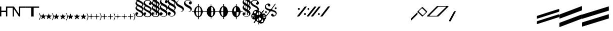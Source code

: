 SplineFontDB: 3.0
FontName: N-Other
FullName: 
FamilyName: N
Weight: 
Copyright: 
UComments: "2011-5-24: Created." 
Version: 
ItalicAngle: 0
UnderlinePosition: -100
UnderlineWidth: 50
Ascent: 800
Descent: 200
LayerCount: 2
Layer: 0 0 "Back"  1
Layer: 1 0 "Zeichenebene"  0
XUID: [1021 201 23757 16427]
FSType: 0
OS2Version: 0
OS2_WeightWidthSlopeOnly: 0
OS2_UseTypoMetrics: 1
CreationTime: 1306259327
ModificationTime: 1409118309
OS2TypoAscent: 0
OS2TypoAOffset: 1
OS2TypoDescent: 0
OS2TypoDOffset: 1
OS2TypoLinegap: 90
OS2WinAscent: 0
OS2WinAOffset: 1
OS2WinDescent: 0
OS2WinDOffset: 1
HheadAscent: 0
HheadAOffset: 1
HheadDescent: 0
HheadDOffset: 1
OS2Vendor: 'PfEd'
MarkAttachClasses: 1
DEI: 91125
Encoding: UnicodeBmp
UnicodeInterp: none
NameList: Adobe Glyph List
DisplaySize: -72
AntiAlias: 1
FitToEm: 1
WinInfo: 80 8 7
BeginPrivate: 0
EndPrivate
BeginChars: 65536 84

StartChar: zero
Encoding: 48 48 0
Width: 633
VWidth: 0
Flags: HW
HStem: 218 64<65.0051 286.856> 435 65<352.004 623>
VStem: 0 65<0 218 282 500> 287 65<0 218 282 435>
LayerCount: 2
Fore
SplineSet
0 500 m 1
 65 500 l 1
 65 300 l 2
 65 294 70 282 82 282 c 2
 276 282 l 6
 286 282 297 294 297 306 c 6
 297 500 l 5
 633 500 l 5
 633 435 l 5
 378 435 l 6
 368 435 362 428 362 421 c 6
 362 0 l 5
 297 0 l 5
 297 202 l 6
 297 212 289 218 278 218 c 6
 82 218 l 2
 72 218 65 208 65 202 c 2
 65 0 l 1
 0 0 l 1
 0 500 l 1
EndSplineSet
EndChar

StartChar: one
Encoding: 49 49 1
Width: 648
VWidth: 0
Flags: HMW
LayerCount: 2
Fore
SplineSet
312 500 m 1
 648 500 l 1
 648 435 l 1
 393 435 l 2
 383 435 377 428 377 421 c 2
 377 0 l 1
 312 0 l 1
 85 350 l 2
 79 359 65 352 65 342 c 2
 65 0 l 1
 0 0 l 1
 0 500 l 1
 65 500 l 1
 288 157 l 2
 296 144 312 151 312 164 c 2
 312 500 l 1
EndSplineSet
EndChar

StartChar: two
Encoding: 50 50 2
Width: 336
VWidth: 0
Flags: HW
LayerCount: 2
Fore
SplineSet
336 500 m 1
 336 0 l 1
 271 0 l 1
 271 421 l 2
 271 428 265 435 255 435 c 2
 0 435 l 1
 0 500 l 1
 336 500 l 1
EndSplineSet
EndChar

StartChar: three
Encoding: 51 51 3
Width: 331
VWidth: 0
Flags: HW
LayerCount: 2
Fore
SplineSet
0 500 m 1
 336 500 l 1
 336 435 l 1
 81 435 l 2
 71 435 65 428 65 421 c 2
 65 0 l 1
 0 0 l 1
 0 500 l 1
EndSplineSet
EndChar

StartChar: six
Encoding: 54 54 4
Width: 82
Flags: W
VStem: 52 30<-86.3272 86.748>
LayerCount: 2
Fore
SplineSet
82 0 m 0
 82 -80 44.0469 -145.415 24 -169 c 0
 18.0293 -176.024 12 -179 8 -179 c 0
 2 -179 0 -176 0 -169 c 0
 0 -165 2.45898 -159.282 6 -153 c 0
 21.5 -125.5 52 -75.5 52 0 c 0
 52 76.5 21.5 125.5 6 153 c 0
 2.45898 159.282 0 165 0 169 c 0
 0 176 2 179 8 179 c 0
 12 179 18.0293 176.024 24 169 c 0
 44.0469 145.415 82 81 82 0 c 0
EndSplineSet
EndChar

StartChar: eight
Encoding: 56 56 5
Width: 280
VWidth: 0
Flags: HW
HStem: -126 22G<51.5 55 223 226.5>
VStem: 73 130<-71.7344 -7.125>
LayerCount: 2
Fore
SplineSet
150 129 m 2
 168 76 l 2
 176 50 178 48 205 48 c 2
 262 48 l 2
 275 48 280 45 280 41 c 0
 280 38 276 33 268 27 c 2
 226 -6 l 2
 209 -18 203 -23 203 -31 c 0
 203 -35 205 -40 208 -48 c 2
 224 -97 l 2
 228 -106 229 -114 229 -118 c 0
 229 -123 228 -125 225 -125 c 0
 221 -125 214 -121 204 -114 c 2
 162 -81 l 2
 154 -75 148 -72 141 -72 c 0
 134 -72 128 -75 119 -81 c 2
 70 -118 l 2
 62 -123 57 -126 53 -126 c 0
 50 -126 48 -124 48 -119 c 0
 48 -116 49 -111 51 -105 c 2
 70 -46 l 2
 72 -40 73 -36 73 -32 c 0
 73 -24 70 -19 60 -12 c 2
 10 27 l 2
 4 32 0 37 0 41 c 0
 0 45 5 48 18 48 c 2
 72 48 l 2
 97 48 101 51 108 70 c 2
 128 127 l 2
 132 139 135 145 139 145 c 0
 143 145 146 140 150 129 c 2
EndSplineSet
EndChar

StartChar: nine
Encoding: 57 57 6
Width: 380
VWidth: 0
Flags: HW
HStem: -116 164<48 93.1562 170.286 213>
VStem: 64 133<-72.5 -4.512> 319 31<-92.2894 76.7331>
LayerCount: 2
Fore
Refer: 4 54 N 1 0 0 1 298 -5 2
Refer: 5 56 N 1 0 0 1 0 0 2
EndChar

StartChar: colon
Encoding: 58 58 7
Width: 700
VWidth: 0
Flags: HMW
HStem: -116 164<48 93.1562 170.286 213>
VStem: 64 133<-72.5 -4.512> 319 31<-92.2894 76.7331>
LayerCount: 2
Fore
Refer: 5 56 S 1 0 0 1 320 0 2
Refer: 4 54 S 1 0 0 1 618 -5 2
Refer: 5 56 S 1 0 0 1 0 0 2
EndChar

StartChar: semicolon
Encoding: 59 59 8
Width: 1020
VWidth: 0
Flags: HMW
HStem: -116 164<48 93.1562 170.286 213>
VStem: 64 133<-72.5 -4.512> 319 31<-92.2894 76.7331>
LayerCount: 2
Fore
Refer: 5 56 N 1 0 0 1 640 0 2
Refer: 5 56 N 1 0 0 1 320 0 2
Refer: 4 54 N 1 0 0 1 938 -5 2
Refer: 5 56 N 1 0 0 1 0 0 2
EndChar

StartChar: H
Encoding: 72 72 9
Width: 628
VWidth: 0
Flags: MW
HStem: 232 32<0.00151443 101.86 197.947 294.941 333.059 430.053 526.14 627.998> 602 20G<306.5 320.5>
VStem: 298 33<-125.999 -24.9287 22.0944 229.304 266.991 474.797 520.253 621.999>
LayerCount: 2
Fore
SplineSet
0 248 m 0
 0 262 1 264 17 264 c 2
 70 264 l 2
 92 264 103 269 106 294 c 0
 119 392 172 483 257 511 c 0
 288 521 297 524 297 555 c 2
 297 603 l 2
 297 621 299 622 314 622 c 0
 327 622 330 621 330 605 c 2
 330 552 l 2
 330 525 334 521 363 513 c 0
 451 488 506 399 521 301 c 0
 526 270 531 264 560 264 c 2
 609 264 l 2
 626 264 628 264 628 248 c 0
 628 235 627 232 611 232 c 2
 558 232 l 2
 536 232 525 227 522 202 c 0
 509 104 456 13 371 -15 c 0
 340 -25 331 -33 331 -59 c 2
 331 -107 l 2
 331 -125 329 -126 314 -126 c 0
 301 -126 298 -125 298 -109 c 2
 298 -56 l 2
 298 -29 293 -25 264 -17 c 0
 176 8 122 97 107 195 c 0
 102 226 97 232 68 232 c 2
 19 232 l 2
 2 232 0 233 0 248 c 0
372 32 m 0
 410 60 427 120 432 198 c 0
 432 200 432 202 432 204 c 0
 432 230 418 232 396 232 c 2
 370 232 l 2
 336 232 331 222 331 200 c 2
 331 50 l 2
 331 32 337 22 348 22 c 0
 354 22 362 25 372 32 c 0
298 52 m 2
 298 198 l 2
 298 223 293 232 265 232 c 2
 226 232 l 2
 209 232 196 228 196 202 c 0
 196 200 196 198 196 196 c 0
 201 114 219 51 263 26 c 0
 271 21 277 19 282 19 c 0
 294 19 298 31 298 52 c 2
256 464 m 0
 218 436 201 377 196 299 c 0
 196 297 196 295 196 293 c 0
 196 267 210 264 232 264 c 2
 258 264 l 2
 292 264 297 274 297 296 c 2
 297 446 l 2
 297 464 292 475 281 475 c 0
 275 475 266 471 256 464 c 0
330 444 m 2
 330 298 l 2
 330 273 335 264 363 264 c 2
 402 264 l 2
 419 264 432 268 432 294 c 0
 432 296 432 298 432 300 c 0
 427 382 409 445 365 470 c 0
 357 475 351 477 346 477 c 0
 334 477 330 465 330 444 c 2
EndSplineSet
EndChar

StartChar: J
Encoding: 74 74 10
Width: 628
VWidth: 0
Flags: HW
HStem: 232 32<0.00151443 101.86 197.947 294.941 333.059 430.053 526.14 627.998> 602 20G<306.5 320.5>
VStem: 298 33<-125.999 -24.9287 22.0944 229.304 266.991 474.797 520.253 621.999>
CounterMasks: 1 1c
LayerCount: 2
Fore
SplineSet
0 248 m 0
 0 262 1 264 17 264 c 2
 70 264 l 2
 92 264 103 269 106 294 c 0
 119 392 172 483 257 511 c 0
 288 521 297 524 297 555 c 2
 297 603 l 2
 297 621 299 622 314 622 c 0
 327 622 330 621 330 605 c 2
 330 552 l 2
 330 525 334 521 363 513 c 0
 451 488 506 399 521 301 c 0
 526 270 531 264 560 264 c 2
 609 264 l 2
 626 264 628 264 628 248 c 0
 628 235 627 232 611 232 c 2
 558 232 l 2
 536 232 525 227 522 202 c 0
 509 104 456 13 371 -15 c 0
 340 -25 331 -33 331 -59 c 2
 331 -107 l 2
 331 -125 329 -126 314 -126 c 0
 301 -126 298 -125 298 -109 c 2
 298 -56 l 2
 298 -29 293 -25 264 -17 c 0
 176 8 122 97 107 195 c 0
 102 226 97 232 68 232 c 2
 19 232 l 2
 2 232 0 233 0 248 c 0
298 52 m 2
 298 198 l 2
 298 223 293 232 265 232 c 2
 226 232 l 2
 209 232 196 228 196 202 c 0
 196 200 196 198 196 196 c 0
 201 114 219 51 263 26 c 0
 271 21 277 19 282 19 c 0
 294 19 298 31 298 52 c 2
256 464 m 0
 218 436 201 377 196 299 c 0
 196 297 196 295 196 293 c 0
 196 267 210 264 232 264 c 2
 258 264 l 2
 292 264 297 274 297 296 c 2
 297 446 l 2
 297 464 292 475 281 475 c 0
 275 475 266 471 256 464 c 0
EndSplineSet
EndChar

StartChar: I
Encoding: 73 73 11
Width: 628
VWidth: 0
Flags: W
HStem: -126 21G<307.5 321.5> 232 32<0.00151443 101.86 333.059 430.053 526.14 627.998> 602 20G<306.5 320.5>
VStem: 298 33<-125.999 -24.9287 520.253 621.999>
LayerCount: 2
Fore
SplineSet
0 248 m 0
 0 262 1 264 17 264 c 2
 70 264 l 2
 92 264 103 269 106 294 c 0
 119 392 172 483 257 511 c 0
 288 521 297 524 297 555 c 2
 297 603 l 2
 297 621 299 622 314 622 c 0
 327 622 330 621 330 605 c 2
 330 552 l 2
 330 525 334 521 363 513 c 0
 451 488 506 399 521 301 c 0
 526 270 531 264 560 264 c 2
 609 264 l 2
 626 264 628 264 628 248 c 0
 628 235 627 232 611 232 c 2
 558 232 l 2
 536 232 525 227 522 202 c 0
 509 104 456 13 371 -15 c 0
 340 -25 331 -33 331 -59 c 2
 331 -107 l 2
 331 -125 329 -126 314 -126 c 0
 301 -126 298 -125 298 -109 c 2
 298 -56 l 2
 298 -29 293 -25 264 -17 c 0
 176 8 122 97 107 195 c 0
 102 226 97 232 68 232 c 2
 19 232 l 2
 2 232 0 233 0 248 c 0
372 32 m 0
 410 60 427 120 432 198 c 0
 432 200 432 202 432 204 c 0
 432 230 418 232 396 232 c 2
 370 232 l 2
 336 232 331 222 331 200 c 2
 331 50 l 2
 331 32 337 22 348 22 c 0
 354 22 362 25 372 32 c 0
330 444 m 2
 330 298 l 2
 330 273 335 264 363 264 c 2
 402 264 l 2
 419 264 432 268 432 294 c 0
 432 296 432 298 432 300 c 0
 427 382 409 445 365 470 c 0
 357 475 351 477 346 477 c 0
 334 477 330 465 330 444 c 2
EndSplineSet
EndChar

StartChar: K
Encoding: 75 75 12
Width: 628
VWidth: 0
Flags: HMW
HStem: 232 32<0.00151443 101.86 197.947 294.941 333.059 430.053 526.14 627.998> 602 20G<306.5 320.5>
VStem: 298 33<-125.999 -24.9287 22.0944 229.304 266.991 474.797 520.253 621.999>
LayerCount: 2
Fore
SplineSet
0 248 m 0
 0 262 1 264 17 264 c 2
 70 264 l 2
 92 264 103 269 106 294 c 0
 119 392 172 483 257 511 c 0
 288 521 297 524 297 555 c 2
 297 603 l 2
 297 621 299 622 314 622 c 0
 327 622 330 621 330 605 c 2
 330 552 l 2
 330 525 334 521 363 513 c 0
 451 488 506 399 521 301 c 0
 526 270 531 264 560 264 c 2
 609 264 l 2
 626 264 628 264 628 248 c 0
 628 235 627 232 611 232 c 2
 558 232 l 2
 536 232 525 227 522 202 c 0
 509 104 456 13 371 -15 c 0
 340 -25 331 -33 331 -59 c 2
 331 -107 l 2
 331 -125 329 -126 314 -126 c 0
 301 -126 298 -125 298 -109 c 2
 298 -56 l 2
 298 -29 293 -25 264 -17 c 0
 176 8 122 97 107 195 c 0
 102 226 97 232 68 232 c 2
 19 232 l 2
 2 232 0 233 0 248 c 0
372 32 m 0
 410 60 427 120 432 198 c 0
 432 200 432 202 432 204 c 0
 432 230 418 232 396 232 c 2
 370 232 l 2
 336 232 331 222 331 200 c 2
 331 50 l 2
 331 32 337 22 348 22 c 0
 354 22 362 25 372 32 c 0
256 464 m 0
 218 436 201 377 196 299 c 0
 196 297 196 295 196 293 c 0
 196 267 210 264 232 264 c 2
 258 264 l 2
 292 264 297 274 297 296 c 2
 297 446 l 2
 297 464 292 475 281 475 c 0
 275 475 266 471 256 464 c 0
EndSplineSet
EndChar

StartChar: P
Encoding: 80 80 13
Width: 0
VWidth: 0
Flags: HMW
LayerCount: 2
Fore
SplineSet
0 50 m 0
 71 100 152 147 221 147 c 0
 314.293 147 370 70.3314 370 -16 c 0
 370 -95 323 -173 249 -173 c 0
 203 -173 177 -142 177 -110 c 0
 177 -71 205 -51 237 -51 c 0
 260 -51 274.5 -68 298 -68 c 0
 321 -68 338 -38 338 -11 c 0
 338 40.9512 299.549 74 250 74 c 0
 176 74 90 13 0 -50 c 0
 -71 -99 -152 -147 -221 -147 c 0
 -314.293 -147 -370 -70.3311 -370 16 c 0
 -370 95 -323 173 -249 173 c 0
 -203 173 -177 142 -177 110 c 0
 -177 71 -205 51 -237 51 c 0
 -260 51 -274.5 68 -298 68 c 0
 -321 68 -338 38 -338 11 c 0
 -338 -40.9512 -299.549 -74 -250 -74 c 0
 -176 -74 -90 -12 0 50 c 0
EndSplineSet
EndChar

StartChar: Q
Encoding: 81 81 14
Width: 0
VWidth: 0
Flags: W
HStem: -339 56<94 189.463> -136 94<-299.606 -220.394> 42 94<220.394 299.606> 282 56<-189.848 -95>
VStem: -307 94<-128.606 -49.3939> -290 49<145.58 241.141> -114 105<206.444 264.836> 7 106<-267.021 -207.444> 213 94<49.3939 128.606> 239 50<-242.141 -144.548>
LayerCount: 2
Fore
SplineSet
-213 -89 m 0xfb
 -213 -115 -234 -136 -260 -136 c 0
 -286 -136 -307 -115 -307 -89 c 0
 -307 -63 -286 -42 -260 -42 c 0
 -234 -42 -213 -63 -213 -89 c 0xfb
213 89 m 0xf380
 213 115 234 136 260 136 c 0
 286 136 307 115 307 89 c 0
 307 63 286 42 260 42 c 0
 234 42 213 63 213 89 c 0xf380
216 307 m 2
 222 314 225 318 229 318 c 0
 233 318 236 316 242 311 c 0
 254 302 256 299 246 286 c 2
 -217 -307 l 2
 -223 -314 -227 -318 -231 -318 c 0
 -234 -318 -238 -316 -243 -312 c 0
 -257 -301 -258 -299 -247 -286 c 2
 216 307 l 2
165 -283 m 0
 207 -283 239 -239 239 -203 c 0
 239 -183 232 -162 217 -144 c 0
 169 -88 66 -62 -39 -32 c 0
 -123 -10 -211 22 -255 74 c 0
 -279 103 -290 135 -290 166 c 0
 -290 253 -202 338 -111 338 c 0
 -79 338 -50 327 -28 302 c 0
 -15 285 -9 268 -9 252 c 0
 -9 220 -37 191 -68 191 c 0
 -86 191 -102 200 -114 214 c 0
 -132 235 -125 282 -166 282 c 0
 -209 282 -241 238 -241 202 c 0
 -241 182 -233 161 -218 144 c 0
 -171 87 -69 60 38 32 c 0
 121 9 210 -22 254 -75 c 0
 278 -104 289 -136 289 -167 c 0xf740
 289 -254 201 -339 110 -339 c 0
 78 -339 48 -328 27 -302 c 0
 13 -286 7 -269 7 -253 c 0
 7 -221 36 -192 67 -192 c 0
 84 -192 101 -200 113 -215 c 0
 130 -236 123 -283 165 -283 c 0
EndSplineSet
EndChar

StartChar: R
Encoding: 82 82 15
Width: 307
VWidth: 0
Flags: HMW
HStem: -339 56<94 189.463> -136 94<-299.606 -220.394> 42 94<220.394 299.606> 282 56<-189.848 -95>
VStem: -307 94<-128.606 -49.3939> -290 49<145.58 241.141> -114 105<206.444 264.836> 7 106<-267.021 -207.444> 213 94<49.3939 128.606> 239 50<-242.141 -144.548>
LayerCount: 2
Fore
SplineSet
165 -283 m 0xf740
 207 -283 239 -239 239 -203 c 0
 239 -183 232 -162 217 -144 c 0
 183 -104 121 -78 50 -58 c 0
 2 -44 -28 -65 -50 -93 c 2
 -217 -307 l 2
 -223 -314 -227 -318 -231 -318 c 0
 -234 -318 -238 -316 -243 -312 c 0
 -257 -301 -258 -299 -247 -286 c 2
 -87 -82 l 2
 -68 -56 -63 -28 -119 -8 c 0
 -175 12 -225 39 -255 74 c 0
 -279 103 -290 135 -290 166 c 0
 -290 253 -202 338 -111 338 c 0
 -79 338 -50 327 -28 302 c 1
 -15 285 -9 268 -9 252 c 0
 -9 220 -37 191 -68 191 c 0
 -86 191 -102 200 -114 214 c 0
 -132 235 -125 282 -166 282 c 0
 -209 282 -241 238 -241 202 c 0
 -241 182 -233 161 -218 144 c 0
 -184 103 -121 77 -48 55 c 0
 0 41 24 61 46 89 c 2
 216 307 l 2
 222 314 225 318 229 318 c 0
 233 318 236 316 242 311 c 0
 254 302 256 299 246 286 c 2
 82 76 l 2
 63 51 58 28 103 12 c 0
 164 -9 221 -36 254 -75 c 0
 278 -104 289 -136 289 -167 c 0
 289 -254 201 -339 110 -339 c 0
 78 -339 48 -328 27 -302 c 0
 13 -286 7 -269 7 -253 c 0
 7 -221 36 -192 67 -192 c 0
 84 -192 101 -200 113 -215 c 0
 130 -236 123 -283 165 -283 c 0xf740
213 89 m 0xf380
 213 115 234 136 260 136 c 0
 286 136 307 115 307 89 c 0
 307 63 286 42 260 42 c 0
 234 42 213 63 213 89 c 0xf380
-213 -89 m 0xfb
 -213 -115 -234 -136 -260 -136 c 0
 -286 -136 -307 -115 -307 -89 c 0
 -307 -63 -286 -42 -260 -42 c 0
 -234 -42 -213 -63 -213 -89 c 0xfb
EndSplineSet
EndChar

StartChar: grave
Encoding: 96 96 16
Width: 331
Flags: W
LayerCount: 2
Fore
SplineSet
331 185 m 2
 331 150 l 2
 331 113 329 112 288 71 c 2
 42 -176 l 2
 26 -191 16 -200 9 -200 c 0
 2 -200 0 -188 0 -163 c 2
 -0 -147 l 2
 -0 -107 2 -106 41 -67 c 2
 302 193 l 2
 310 202 316 205 321 205 c 0
 328 205 331 196 331 185 c 2
EndSplineSet
EndChar

StartChar: a
Encoding: 97 97 17
Width: 484
Flags: W
HStem: -3 71<225.081 274.77> 412 69<210.261 260.873>
VStem: 0 70<223.924 271.687> 417 67<206.396 255.668>
LayerCount: 2
Fore
SplineSet
24 274 m 2
 202 451 l 2
 223 472 234 481 245 481 c 0
 256 481 266 472 283 455 c 2
 448 290 l 2
 473 265 484 252 484 240 c 0
 484 227 472 216 452 196 c 2
 271 14 l 2
 260 3 253 -3 245 -3 c 0
 236 -3 226 4 210 20 c 2
 20 211 l 1
 7 223 0 230 0 239 c 0
 0 248 7 257 24 274 c 2
188 390 m 2
 87 288 l 2
 76 277 70 268 70 258 c 0
 70 249 75 240 86 229 c 2
 225 90 l 2
 240.001 74.999 251 68 262 68 c 0
 274 68 286 76 302 92 c 2
 394 184 l 2
 409 200 417 211 417 221 c 0
 417 233 407.44 243.427 390 261 c 2
 260 392 l 2
 246.543 405.561 236 412 225 412 c 0
 214 412 203 404 188 390 c 2
EndSplineSet
EndChar

StartChar: b
Encoding: 98 98 18
Width: 1068
VWidth: 0
Flags: W
HStem: -9 32<126.006 498.757> 483 34<546.335 937.994>
LayerCount: 2
Fore
SplineSet
17 -9 m 2
 8 -9 -0 -4 -0 6 c 0
 -0 16 6 29 25 48 c 2
 466 488 l 2
 496 517 497 517 534 517 c 2
 1031 517 l 2
 1054 517 1068 510 1068 501 c 0
 1068 497 1066 493 1061 488 c 2
 597 24 l 2
 564 -9 562 -9 516 -9 c 2
 17 -9 l 2
607 483 m 2
 562 483 561 482 529 450 c 2
 135 55 l 2
 129 49 126 43 126 38 c 0
 126 29 134 23 146 23 c 2
 440 23 l 2
 484 23 483 23 511 50 c 2
 925 453 l 2
 934 462 938 468 938 473 c 0
 938 480 930 483 922 483 c 2
 607 483 l 2
EndSplineSet
EndChar

StartChar: c
Encoding: 99 99 19
Width: 351
Flags: W
LayerCount: 2
Fore
SplineSet
341 266 m 2
 348 266 351 259 351 254 c 0
 351 253 351 252 350 251 c 2
 102 -218 l 2
 90 -241 82 -241 71 -241 c 2
 24 -241 l 2
 6 -241 0 -237 0 -230 c 0
 0 -225 3 -219 7 -213 c 2
 259 252 l 2
 265 264 266 266 284 266 c 2
 341 266 l 2
EndSplineSet
EndChar

StartChar: d
Encoding: 100 100 20
Width: 1000
VWidth: 0
Flags: W
LayerCount: 2
EndChar

StartChar: e
Encoding: 101 101 21
Width: 1000
VWidth: 0
Flags: HW
LayerCount: 2
EndChar

StartChar: f
Encoding: 102 102 22
Width: 1000
Flags: W
LayerCount: 2
EndChar

StartChar: g
Encoding: 103 103 23
Width: 1000
Flags: HW
LayerCount: 2
EndChar

StartChar: Ohungarumlaut
Encoding: 336 336 24
Width: 1000
VWidth: 0
Flags: HMW
LayerCount: 2
EndChar

StartChar: ohungarumlaut
Encoding: 337 337 25
Width: 1000
VWidth: 0
Flags: HMW
LayerCount: 2
EndChar

StartChar: OE
Encoding: 338 338 26
Width: 1000
VWidth: 0
Flags: HMW
LayerCount: 2
EndChar

StartChar: space
Encoding: 32 32 27
Width: 400
Flags: W
LayerCount: 2
EndChar

StartChar: h
Encoding: 104 104 28
Width: 1121
VWidth: 0
Flags: W
LayerCount: 2
Fore
SplineSet
1119 30 m 2
 1119 15 l 2
 1119 -9 1112 -28 1086 -36 c 2
 57 -368 l 2
 45 -372 35 -374 26 -374 c 0
 9 -374 0 -364 0 -334 c 2
 0 -316 l 2
 0 -241 10 -238 72 -218 c 2
 1044 94 l 2
 1065 100 1081 106 1092 106 c 0
 1112 106 1119 89 1119 30 c 2
1119 298 m 2
 1119 283 l 2
 1119 259 1112 240 1086 232 c 2
 57 -100 l 2
 45 -104 35 -106 26 -106 c 0
 9 -106 -0 -96 -0 -66 c 2
 0 -48 l 2
 0 27 10 30 72 50 c 2
 1044 362 l 2
 1065 368 1081 374 1092 374 c 0
 1112 374 1119 357 1119 298 c 2
EndSplineSet
EndChar

StartChar: i
Encoding: 105 105 29
Width: 1120
VWidth: 0
Flags: W
LayerCount: 2
Fore
SplineSet
1120 64 m 2
 1120 -67 l 2
 1120 -101 1117 -106 1089 -116 c 2
 42 -516 l 2
 4 -531 0 -530 0 -486 c 2
 0 -356 l 2
 0 -320 1 -316 36 -303 c 2
 1070 88 l 2
 1116 105 1120 106 1120 64 c 2
0 -70 m 2
 0 61 l 2
 0 95 3 100 31 110 c 2
 1078 510 l 2
 1116 525 1120 524 1120 480 c 2
 1120 350 l 2
 1120 314 1119 310 1084 297 c 2
 50 -94 l 2
 4 -111 0 -112 0 -70 c 2
EndSplineSet
EndChar

StartChar: U
Encoding: 85 85 30
Width: 1000
VWidth: 0
Flags: HMW
LayerCount: 2
EndChar

StartChar: S
Encoding: 83 83 31
Width: 591
VWidth: 0
Flags: HMW
HStem: -339 56<100 195.463> -136 94<-293.606 -214.394> 42 94<226.394 305.606> 282 56<-183.848 -89>
VStem: -301 94<-128.606 -49.3939> -284 49<145.58 241.141> -108 105<206.444 264.836> 13 106<-267.021 -207.444> 219 94<49.3939 128.606> 245 50<-242.141 -144.548>
LayerCount: 2
Fore
SplineSet
469 45 m 0xf3
 511 45 542 90 542 125 c 0
 542 147 534 168 518 186 c 0
 483 224 420 248 348 266 c 0
 339 268 330 269 322 269 c 0
 288 269 266 250 249 227 c 2
 90 8 l 2
 84 0 80 -4 76 -4 c 0
 68 -4 52 10 52 15 c 0
 52 18 54 22 59 28 c 2
 212 237 l 2
 219 247 224 258 224 268 c 0
 224 284 212 299 177 310 c 0
 92 337 0 383 0 482 c 0
 0 568 85 656 178 656 c 0
 208 656 236 646 257 623 c 1
 271 606 278 589 278 572 c 0
 278 540 251 510 219 510 c 0
 202 510 187 519 175 532 c 0
 156 552 161 598 122 598 c 0
 79 598 48 553 48 518 c 0
 48 496 57 475 73 458 c 0
 108 419 172 395 246 375 c 0
 256 373 265 372 272 372 c 0
 304 372 322 390 339 413 c 2
 501 636 l 2
 507 644 510 648 514 648 c 2
 514 648 l 2
 521 648 538 634 538 629 c 0
 538 626 536 622 532 616 c 2
 375 401 l 2
 368 390 362 380 362 370 c 0
 362 357 372 346 399 338 c 0
 460 319 518 294 552 256 c 0
 578 227 591 195 591 161 c 0
 591 75 506 -13 413 -13 c 0
 383 -13 354 -3 334 21 c 0
 319 37 312 54 312 71 c 0
 312 103 340 132 372 132 c 0
 388 132 404 125 416 111 c 0
 434 91 429 45 469 45 c 0xf3
538 373 m 4
 512 373 491 394 491 421 c 4
 491 446 511 468 538 468 c 4
 564 468 585 447 585 420 c 4
 585 395 564 373 538 373 c 4
54 271 m 0
 80 271 101 250 101 223 c 0
 101 198 81 176 54 176 c 0
 28 176 7 197 7 224 c 0
 7 249 28 271 54 271 c 0
EndSplineSet
EndChar

StartChar: less
Encoding: 60 60 32
Width: 271
Flags: HMW
LayerCount: 2
Fore
SplineSet
178 14 m 0
 213 14 222 15 247 15 c 0
 266 15 271 13 271 1 c 0
 271 -13 268 -17 245 -17 c 0
 206 -17 194 -16 172 -16 c 0
 158 -16 150 -27 150 -41 c 0
 150 -76 151 -90 151 -112 c 0
 151 -131 149 -136 137 -136 c 0
 125 -136 119 -133 119 -110 c 0
 119 -72 120 -63 120 -42 c 0
 120 -25 108 -16 87 -16 c 0
 86 -16 52 -17 37 -17 c 0
 1 -17 0 -14 0 -2 c 0
 0 0 l 0
 0 12 8 15 31 15 c 0
 93 15 l 0
 110 15 120 26 120 38 c 0
 120 53 119 84 119 98 c 0
 119 134 125 135 133 135 c 0
 136 135 l 0
 149 135 152 131 152 113 c 0
 152 97 151 61 151 44 c 0
 151 25 160 14 178 14 c 0
EndSplineSet
EndChar

StartChar: at
Encoding: 64 64 33
Width: 403
VWidth: 0
Flags: W
HStem: -25 31<120.269 277.536> 818 21G<311 359> 1024 31<125.464 282.731>
VStem: 4 68<48.3656 125.216 879.013 976.951> 64 1<691 769> 65 1<454 532> 331 68<53.0485 149.262 904.784 981.634>
LayerCount: 2
Fore
SplineSet
399 125 m 0xf2
 399 33 310 -25 211 -25 c 0
 73 -25 0 40 0 133 c 0
 0 157 18 212 70 212 c 0
 114 212 133 180 133 153 c 0
 133 100 78 102 78 66 c 0
 78 33 132 6 205 6 c 0
 267 6 331 38 331 91 c 0
 331 236 5 252 5 422 c 0
 5 490 65 501 65 532 c 0xe6
 65 564 4 580 4 659 c 0xf2
 4 727 64 737 64 769 c 0xea
 64 802 4 817 4 905 c 0
 4 997 93 1055 192 1055 c 0
 330 1055 403 990 403 897 c 0
 403 873 385 818 333 818 c 0
 289 818 270 850 270 877 c 0
 270 930 325 928 325 964 c 0
 325 997 271 1024 198 1024 c 0
 136 1024 72 992 72 939 c 0
 72 794 398 778 398 608 c 0
 398 540 338 530 338 498 c 0
 338 465 398 451 398 372 c 0
 398 304 338 294 338 262 c 0
 338 229 399 213 399 125 c 0xf2
66 454 m 0
 66 388 152 353 237 310 c 0
 252 302 270 289 290 289 c 0
 318 289 337 314 337 340 c 0
 337 401 265 432 201 466 c 2
 163 486 l 2
 147 495 130 505 112 505 c 0
 87 505 66 482 66 454 c 0
65 691 m 0xea
 65 629 137 599 201 565 c 2
 242 543 l 2
 256 535 273 525 290 525 c 0
 317 525 337 550 337 576 c 0
 337 647 237 682 146 730 c 0
 135 736 123 741 111 741 c 0
 83 741 65 717 65 691 c 0xea
EndSplineSet
EndChar

StartChar: underscore
Encoding: 95 95 34
Width: 1000
VWidth: 0
Flags: HW
LayerCount: 2
EndChar

StartChar: asciicircum
Encoding: 94 94 35
Width: 1000
VWidth: 0
Flags: HW
LayerCount: 2
EndChar

StartChar: backslash
Encoding: 92 92 36
Width: 0
VWidth: 0
Flags: HW
LayerCount: 2
EndChar

StartChar: bracketright
Encoding: 93 93 37
Width: 1000
VWidth: 0
Flags: HW
LayerCount: 2
EndChar

StartChar: A
Encoding: 65 65 38
Width: 403
VWidth: 0
Flags: W
HStem: 581 21G<311 359> 787 31<125.464 282.731>
VStem: 4 68<642.354 739.951> 325 78<648 738.454> 337 1<259 339>
LayerCount: 2
Back
SplineSet
58 534 m 4xec
 59 562 4 575 4 668 c 7
 4 760 93 818 192 818 c 7
 330 818 403 753 403 660 c 7
 403 636 385 581 333 581 c 7
 289 581 270 611 270 645 c 7
 270 692 325 691 325 727 c 7xea
 325 760 266 788 203 788 c 7
 141 788 72 755 72 702 c 7
 72 570 398 552 398 371 c 4xe1
 397 302 327 286 327 257 c 7
 327 235 392 208 392 133 c 7
 392 36 307 -33 211 -34 c 4
 73 -34 0 31 0 124 c 7
 0 148 18 203 70 203 c 7
 114 203 133 173 133 139 c 7
 133 92 78 93 78 57 c 7xf4
 78 24 137 -4 200 -4 c 4
 259 -4 313 36 313 93 c 7
 313 219 2 230 2 417 c 7
 2 487 58 514 58 534 c 4xec
100 502 m 7
 69 502 53 486 53 454 c 7
 53 422 99 379 154 351 c 4
 223 316 273 285 293 285 c 7
 322 285 341 310 341 338 c 7xe9
 341 387 265 427 196 462 c 4
 157 482 123 502 100 502 c 7
EndSplineSet
Fore
SplineSet
4 668 m 0xe8
 4 760 93 818 192 818 c 0
 330 818 403 753 403 660 c 0
 403 636 385 581 333 581 c 0
 289 581 270 612 270 640 c 0
 270 693 325 691 325 727 c 0xf0
 325 760 271 787 198 787 c 0
 136 787 72 755 72 702 c 0
 72 557 398 541 398 371 c 0
 398 303 338 293 338 261 c 0
 338 228 399 214 399 125 c 0
 399 33 310 -25 211 -25 c 0
 73 -25 0 40 0 133 c 0
 0 157 18 212 70 212 c 0
 114 212 133 180 133 153 c 0
 133 100 78 102 78 66 c 0
 78 33 132 6 205 6 c 0
 267 6 331 38 331 91 c 0
 331 236 5 252 5 422 c 0
 5 490 65 500 65 532 c 0
 65 563 4 583 4 668 c 0xe8
292 289 m 0
 319 289 337 314 337 339 c 0xe8
 337 407 245 442 158 487 c 0
 144 495 128 504 111 504 c 0
 84 504 66 479 66 454 c 0
 66 385 160 350 249 304 c 0
 263 297 277 289 292 289 c 0
EndSplineSet
EndChar

StartChar: X
Encoding: 88 88 39
Width: 473
Flags: W
HStem: 73 95<348.752 426.984> 340 95<43.752 121.984>
VStem: 36 94<347.642 427.358> 341 94<80.6421 160.358>
LayerCount: 2
Fore
SplineSet
388 73 m 0
 362 73 341 94 341 121 c 0
 341 146 361 168 388 168 c 0
 414 168 435 147 435 120 c 0
 435 95 414 73 388 73 c 0
83 340 m 0
 57 340 36 361 36 388 c 0
 36 413 56 435 83 435 c 0
 109 435 130 414 130 387 c 0
 130 362 109 340 83 340 c 0
463 507 m 6
 470 507 473 501 473 496 c 4
 473 494 472 492 471 490 c 6
 112 19 l 6
 100 4 96 0 77 0 c 6
 18 0 l 6
 9 0 0 4 0 11 c 4
 0 14 2 18 5 22 c 6
 374 500 l 6
 379 507 385 507 395 507 c 6
 463 507 l 6
EndSplineSet
EndChar

StartChar: Y
Encoding: 89 89 40
Width: 684
Flags: W
HStem: 73 95<559.752 637.984> 340 95<43.752 121.984>
VStem: 36 94<347.642 427.358> 552 94<80.6421 160.358>
LayerCount: 2
Fore
SplineSet
674 507 m 2
 681 507 684 501 684 496 c 0
 684 494 683 492 682 490 c 2
 323 19 l 2
 311 4 307 0 288 0 c 2
 229 0 l 2
 220 0 211 4 211 11 c 0
 211 14 213 18 216 22 c 2
 585 500 l 2
 590 507 596 507 606 507 c 2
 674 507 l 2
463 507 m 2
 470 507 473 501 473 496 c 0
 473 494 472 492 471 490 c 2
 112 19 l 2
 100 4 96 0 77 0 c 2
 18 0 l 2
 9 0 0 4 0 11 c 0
 0 14 2 18 5 22 c 2
 374 500 l 2
 379 507 385 507 395 507 c 2
 463 507 l 2
599 73 m 0
 573 73 552 94 552 121 c 0
 552 146 572 168 599 168 c 0
 625 168 646 147 646 120 c 0
 646 95 625 73 599 73 c 0
83 340 m 0
 57 340 36 361 36 388 c 0
 36 413 56 435 83 435 c 0
 109 435 130 414 130 387 c 0
 130 362 109 340 83 340 c 0
EndSplineSet
EndChar

StartChar: Z
Encoding: 90 90 41
Width: 473
Flags: HW
LayerCount: 2
Fore
SplineSet
463 507 m 2
 470 507 473 501 473 496 c 0
 473 494 472 492 471 490 c 2
 112 19 l 2
 100 4 96 0 77 0 c 2
 18 0 l 2
 9 0 0 4 0 11 c 0
 0 14 2 18 5 22 c 2
 374 500 l 2
 379 507 385 507 395 507 c 2
 463 507 l 2
EndSplineSet
EndChar

StartChar: Wcircumflex
Encoding: 372 372 42
Width: 1000
VWidth: 0
Flags: HW
LayerCount: 2
EndChar

StartChar: Eng
Encoding: 330 330 43
Width: 1000
VWidth: 0
Flags: HMW
LayerCount: 2
EndChar

StartChar: Omacron
Encoding: 332 332 44
Width: 1000
Flags: HMW
LayerCount: 2
EndChar

StartChar: omacron
Encoding: 333 333 45
Width: 1000
Flags: HMW
LayerCount: 2
EndChar

StartChar: Obreve
Encoding: 334 334 46
Width: 1000
VWidth: 0
Flags: HMW
LayerCount: 2
EndChar

StartChar: Scaron
Encoding: 352 352 47
Width: 1000
VWidth: 0
Flags: HMW
LayerCount: 2
EndChar

StartChar: Uhungarumlaut
Encoding: 368 368 48
Width: 1000
Flags: HMW
LayerCount: 2
EndChar

StartChar: scaron
Encoding: 353 353 49
Width: 1000
VWidth: 0
Flags: HMW
LayerCount: 2
EndChar

StartChar: Tcommaaccent
Encoding: 354 354 50
Width: 1000
VWidth: 0
Flags: HMW
LayerCount: 2
EndChar

StartChar: tcommaaccent
Encoding: 355 355 51
Width: 1000
VWidth: 0
Flags: HMW
LayerCount: 2
EndChar

StartChar: Tcaron
Encoding: 356 356 52
Width: 1000
VWidth: 0
Flags: HMW
LayerCount: 2
EndChar

StartChar: tcaron
Encoding: 357 357 53
Width: 1000
VWidth: 0
Flags: HMW
LayerCount: 2
EndChar

StartChar: Tbar
Encoding: 358 358 54
Width: 1000
VWidth: 0
Flags: HMW
LayerCount: 2
EndChar

StartChar: eng
Encoding: 331 331 55
Width: 1000
Flags: HMW
LayerCount: 2
EndChar

StartChar: B
Encoding: 66 66 56
Width: 403
VWidth: 0
Flags: MW
HStem: -25 31<120.269 277.536> 816 21G<325.5 364.5> 1024 31<125.464 282.731>
VStem: 4 68<48.3656 135.026 878.924 976.951> 64 1<691 769> 65 1<454 532> 150 31<76.0022 225.325 368.475 461.425 604.834 699.133 847.932 953.997> 222 31<76.0015 182.068 330.867 425.166 568.575 661.525 804.675 953.998> 331 68<53.0485 151.076 894.974 981.634> 337 1<498 576> 338 1<261 339>
LayerCount: 2
Back
SplineSet
181 348 m 4
 186 337 193 330 201 330 c 7
 210 330 220 339 220 359 c 6
 220 411 l 6
 220 421 219 428 217 435 c 4
 213 447 204 456 194 456 c 7
 186 456 176 450 176 427 c 6
 176 391 l 6
 176 374 176 360 181 348 c 4
287 539 m 4
 308 539 330 555 330 588 c 4
 330 608 318 626 300 644 c 4
 276 665 251 672 251 627 c 6
 251 587 l 6
 251 552 261 539 287 539 c 4
198 -3 m 5
 260 -3 324 29 324 82 c 4
 324 106 313 127 295 145 c 4
 275 165 251 169 251 128 c 6
 251 91 l 6
 251 73 248 67 235 67 c 4
 222 67 220 74 220 92 c 6
 220 148 l 6
 220 161 220 172 217 181 c 4
 214 196 206 203 196 203 c 7
 187 203 176 198 176 172 c 6
 176 87 l 6
 176 70 173 67 161 67 c 4
 147 67 145 68 145 85 c 6
 145 190 l 6
 145 236 135 246 101 268 c 4
 47 304 5 348 5 413 c 4
 6 456 30 477 48 494 c 4
 61 507 66 517 66 525 c 4
 66 537 56 547 44 561 c 4
 19 589 4 621 4 662 c 4
 5 701 25 722 42 738 c 4
 58 754 64 764 64 774 c 4
 64 786 53 797 39 815 c 4
 18 842 4 875 4 917 c 4
 4 1009 93 1067 192 1067 c 4
 322 1067 396 999 396 909 c 4
 396 885 382 827 330 827 c 4
 294 827 281 853 281 881 c 4
 281 925 318 940 318 976 c 4
 318 1008 267 1034 198 1036 c 4
 136 1036 72 1004 72 951 c 4
 72 927 83 906 101 888 c 4
 121 868 145 864 145 905 c 6
 145 942 l 6
 145 960 148 966 161 966 c 4
 174 966 176 959 176 941 c 6
 176 885 l 6
 176 863 177 848 185 836 c 4
 194 823 212 817 218 840 c 4
 219 846 220 853 220 861 c 6
 220 946 l 6
 220 963 223 966 235 966 c 4
 249 966 251 965 251 948 c 6
 251 844 l 6
 251 796 261 787 295 765 c 4
 349 729 391 685 391 620 c 5
 390 577 366 556 348 539 c 4
 335 526 330 516 330 508 c 4
 330 496 340 486 352 472 c 4
 377 444 392 412 392 371 c 5
 391 332 371 311 354 295 c 4
 338 279 332 269 332 259 c 4
 332 247 343 236 357 218 c 4
 378 191 392 158 392 116 c 4
 392 24 303 -34 204 -34 c 4
 202 -34 200 -34 198 -34 c 5
 68 -30 0 34 0 124 c 4
 0 148 14 206 66 206 c 4
 102 206 115 180 115 152 c 4
 115 108 78 93 78 57 c 4
 78 25 129 -1 198 -3 c 5
251 382 m 6
 251 334 l 6
 251 303 261 290 287 290 c 4
 309 290 331 307 331 339 c 4
 331 359 318 377 299 395 c 4
 277 414 251 419 251 382 c 6
181 595 m 4
 186 584 193 577 201 577 c 7
 210 577 220 586 220 606 c 6
 220 658 l 6
 220 667 219 675 217 681 c 4
 213 694 204 703 194 703 c 7
 186 703 176 697 176 674 c 6
 176 638 l 6
 176 620 176 607 181 595 c 4
109 494 m 4
 88 494 66 478 66 445 c 4
 66 425 78 407 96 389 c 4
 120 368 145 361 145 406 c 6
 145 446 l 6
 145 481 135 494 109 494 c 4
145 652 m 6
 145 700 l 6
 145 730 135 743 109 743 c 4
 87 743 65 726 65 694 c 4
 65 674 78 656 97 638 c 4
 119 619 145 614 145 652 c 6
EndSplineSet
Fore
SplineSet
65 532 m 0xe780
 65 564 4 580 4 659 c 0xf3
 4 727 64 737 64 769 c 0xeb
 64 802 4 817 4 905 c 0
 4 997 93 1055 192 1055 c 0
 330 1055 403 990 403 897 c 0
 403 862 388 816 341 816 c 0
 310 816 286 840 286 874 c 0
 286 922 325 928 325 964 c 0
 325 997 271 1024 198 1024 c 0
 136 1024 72 992 72 939 c 0
 72 908 87 883 110 861 c 0
 137 836 150 844 150 878 c 2
 150 935 l 2
 150 952 153 954 166 954 c 0
 179 954 181 950 181 932 c 2
 181 849 l 2
 181 822 181 810 199 805 c 0
 214 801 222 808 222 834 c 2
 222 934 l 2
 222 951 225 954 237 954 c 0
 251 954 253 953 253 936 c 2
 253 812 l 2
 253 779 261 769 281 758 c 0
 345 721 398 677 398 608 c 0
 398 540 338 530 338 498 c 0xf340
 338 466 399 450 399 371 c 0xe380
 399 303 339 293 339 261 c 0xe320
 339 228 399 213 399 125 c 0
 399 33 310 -25 211 -25 c 0
 73 -25 0 40 0 133 c 0
 0 168 15 214 62 214 c 0
 93 214 117 190 117 156 c 0
 117 108 78 102 78 66 c 0
 78 33 132 6 205 6 c 0
 267 6 331 38 331 91 c 0
 331 122 316 147 293 169 c 0
 266 194 253 186 253 152 c 2
 253 96 l 2
 253 78 250 76 237 76 c 0
 224 76 222 78 222 96 c 2
 222 181 l 2
 222 208 222 220 204 225 c 0
 189 229 181 222 181 196 c 2
 181 96 l 2
 181 79 178 76 166 76 c 0
 152 76 150 77 150 94 c 2
 150 218 l 2
 150 251 142 261 122 272 c 0
 58 309 5 353 5 422 c 0
 5 490 65 500 65 532 c 0xe780
222 354 m 2
 222 420 l 2
 222 444 220 458 205 461 c 0
 186 464 181 454 181 437 c 2
 181 374 l 2
 181 348 186 334 201 331 c 0
 216 328 222 335 222 354 c 2
292 289 m 0
 320 289 338 313 338 339 c 0xe320
 338 374 315 398 284 420 c 0
 267 431 253 434 253 402 c 2
 253 330 l 2
 253 304 269 289 292 289 c 0
150 391 m 2
 150 469 l 2
 150 493 136 505 113 505 c 0
 86 505 66 480 66 454 c 0xe7
 66 421 87 396 119 374 c 0
 139 360 150 365 150 391 c 2
181 676 m 2
 181 610 l 2
 181 586 183 572 198 569 c 0
 217 566 222 576 222 593 c 2
 222 656 l 2
 222 682 217 696 202 699 c 0
 187 702 181 695 181 676 c 2
111 741 m 0
 83 741 65 717 65 691 c 0xeb
 65 656 88 632 119 610 c 0
 136 599 150 596 150 628 c 2
 150 700 l 2
 150 726 134 741 111 741 c 0
253 639 m 2
 253 561 l 2
 253 537 267 525 290 525 c 0
 317 525 337 550 337 576 c 0xe340
 337 609 316 634 284 656 c 0
 264 670 253 665 253 639 c 2
EndSplineSet
EndChar

StartChar: D
Encoding: 68 68 57
Width: 400
VWidth: 0
Flags: HMW
LayerCount: 2
Back
SplineSet
254 742 m 4xf8
 254 702 287 669 327 669 c 4
 367 669 400 702 400 750 c 4xf8
 400 824 320 894 208 894 c 7
 98 894 10 818 10 728 c 7
 10 517 336 515 336 380 c 4
 336 338 304 312 240 301 c 5
 262 285 l 5
 322 295 400 352 400 433 c 7xf4
 400 616 78 624 78 777 c 7
 78 833 131 870 208 870 c 7
 278 870 327 844 345 813 c 5
 294 823 254 788 254 742 c 4xf8
146 140 m 4xf8
 146 180 113 213 73 213 c 4
 33 213 0 180 0 132 c 4xf8
 0 58 80 -12 192 -12 c 7
 302 -12 390 64 390 154 c 7
 390 365 64 367 64 502 c 4
 64 544 96 570 160 581 c 5
 138 597 l 5
 78 587 0 530 0 449 c 7xf4
 0 266 322 258 322 105 c 7
 322 49 269 12 192 12 c 7
 122 12 73 38 55 69 c 5
 106 59 146 94 146 140 c 4xf8
EndSplineSet
Fore
SplineSet
146 140 m 0
 146 180 113 213 73 213 c 0
 33 213 0 180 0 132 c 0
 0 58 80 -12 192 -12 c 0
 302 -12 390 64 390 154 c 0
 390 221 357 267 312 303 c 1
 358 327 400 374 400 433 c 0
 400 616 78 624 78 777 c 0
 78 833 131 870 208 870 c 0
 278 870 327 844 345 813 c 1
 294 823 254 788 254 742 c 0
 254 702 287 669 327 669 c 0
 367 669 400 702 400 750 c 0
 400 824 320 894 208 894 c 0
 98 894 10 818 10 728 c 0
 10 661 43 615 88 579 c 1
 42 555 0 508 0 449 c 0
 0 266 322 258 322 105 c 0
 322 49 269 12 192 12 c 0
 122 12 73 38 55 69 c 1
 106 59 146 94 146 140 c 0
293 317 m 1
 197 384 64 416 64 502 c 0
 64 530 78 551 107 565 c 1
 203 498 336 466 336 380 c 0
 336 352 322 331 293 317 c 1
EndSplineSet
EndChar

StartChar: F
Encoding: 70 70 58
Width: 400
VWidth: 0
Flags: HMW
HStem: 222 16<242.375 260.546> 606 144<265.941 333.387> 807 24<130.321 271.552>
VStem: 0 68<653.471 739.311> 244 146<628.757 731.045> 326 64<299.529 462.422>
LayerCount: 2
Back
SplineSet
254 679 m 4xf8
 254 639 287 606 327 606 c 4
 367 606 400 639 400 687 c 4xf8
 400 761 320 831 208 831 c 7
 98 831 10 755 10 665 c 7
 10 454 336 452 336 317 c 4
 336 275 304 249 240 238 c 5
 262 222 l 5
 322 232 400 289 400 370 c 7xf4
 400 553 78 561 78 714 c 7
 78 770 131 807 208 807 c 7
 278 807 327 781 345 750 c 5
 294 760 254 725 254 679 c 4xf8
EndSplineSet
Fore
SplineSet
0 654 m 3xf0
 0 735 78 792 138 802 c 1
 160 786 l 1
 96 775 64 749 64 707 c 3
 64 572 400 553 400 370 c 3
 400 289 322 232 262 222 c 1
 240 238 l 1
 304 249 336 275 336 317 c 0
 336 452 0 471 0 654 c 3xf0
EndSplineSet
EndChar

StartChar: G
Encoding: 71 71 59
Width: 390
VWidth: 0
Flags: W
HStem: 222 16<242.375 260.546> 606 144<265.941 333.387> 807 24<130.321 271.552>
VStem: 0 68<653.471 739.311> 244 146<628.757 731.045> 326 64<299.529 462.422>
LayerCount: 2
Fore
SplineSet
244 679 m 0xf8
 244 639 277 606 317 606 c 0
 357 606 390 639 390 687 c 0xf8
 390 761 310 831 198 831 c 3
 88 831 0 755 0 665 c 3
 0 454 326 452 326 317 c 0
 326 275 294 249 230 238 c 1
 252 222 l 1
 312 232 390 289 390 370 c 3xf4
 390 553 68 561 68 714 c 3
 68 770 121 807 198 807 c 3
 268 807 317 781 335 750 c 1
 284 760 244 725 244 679 c 0xf8
EndSplineSet
EndChar

StartChar: obreve
Encoding: 335 335 60
Width: 1000
Flags: HW
LayerCount: 2
EndChar

StartChar: Scircumflex
Encoding: 348 348 61
Width: 1000
VWidth: 0
Flags: HW
LayerCount: 2
EndChar

StartChar: scircumflex
Encoding: 349 349 62
Width: 1000
VWidth: 0
Flags: HW
LayerCount: 2
EndChar

StartChar: Scedilla
Encoding: 350 350 63
Width: 1000
VWidth: 0
Flags: HW
LayerCount: 2
EndChar

StartChar: scedilla
Encoding: 351 351 64
Width: 1000
VWidth: 0
Flags: HW
LayerCount: 2
EndChar

StartChar: Ubreve
Encoding: 364 364 65
Width: 1000
VWidth: 0
Flags: HW
LayerCount: 2
EndChar

StartChar: ubreve
Encoding: 365 365 66
Width: 1000
VWidth: 0
Flags: HW
LayerCount: 2
EndChar

StartChar: Uring
Encoding: 366 366 67
Width: 1000
VWidth: 0
Flags: HW
LayerCount: 2
EndChar

StartChar: uring
Encoding: 367 367 68
Width: 1000
VWidth: 0
Flags: HW
LayerCount: 2
EndChar

StartChar: uhungarumlaut
Encoding: 369 369 69
Width: 1000
VWidth: 0
Flags: HW
LayerCount: 2
EndChar

StartChar: Uogonek
Encoding: 370 370 70
Width: 1000
VWidth: 0
Flags: HW
LayerCount: 2
EndChar

StartChar: uogonek
Encoding: 371 371 71
Width: 1000
VWidth: 0
Flags: HW
LayerCount: 2
EndChar

StartChar: wcircumflex
Encoding: 373 373 72
Width: 1000
VWidth: 0
Flags: HW
LayerCount: 2
EndChar

StartChar: Ycircumflex
Encoding: 374 374 73
Width: 1000
VWidth: 0
Flags: HW
LayerCount: 2
EndChar

StartChar: ycircumflex
Encoding: 375 375 74
Width: 1000
VWidth: 0
Flags: HW
LayerCount: 2
EndChar

StartChar: bracketleft
Encoding: 91 91 75
Width: 1000
VWidth: 0
Flags: HW
LayerCount: 2
EndChar

StartChar: equal
Encoding: 61 61 76
Width: 370
Flags: HW
LayerCount: 2
Fore
SplineSet
339 0 m 0
 339 102 284 155 284 170 c 0
 284 176 286 179 292 179 c 0
 309 179 370 97 370 0 c 0
 370 -96 309 -179 292 -179 c 0
 286 -179 284 -176 284 -170 c 0
 284 -155 339 -101 339 0 c 0
178 14 m 0
 213 14 222 15 247 15 c 0
 266 15 271 13 271 1 c 0
 271 -13 268 -17 245 -17 c 0
 206 -17 194 -16 172 -16 c 0
 158 -16 150 -27 150 -41 c 0
 150 -76 151 -90 151 -112 c 0
 151 -131 149 -136 137 -136 c 0
 125 -136 119 -133 119 -110 c 0
 119 -72 120 -63 120 -42 c 0
 120 -25 108 -16 87 -16 c 0
 86 -16 52 -17 37 -17 c 0
 1 -17 0 -14 0 -2 c 0
 0 0 l 0
 0 12 8 15 31 15 c 0
 93 15 l 0
 110 15 120 26 120 38 c 0
 120 53 119 84 119 98 c 0
 119 134 125 135 133 135 c 0
 136 135 l 0
 149 135 152 131 152 113 c 0
 152 97 151 61 151 44 c 0
 151 25 160 14 178 14 c 0
EndSplineSet
EndChar

StartChar: greater
Encoding: 62 62 77
Width: 680
Flags: W
HStem: -17 32<0.61264 118.54 153.007 270.961 310.613 428.54 463.007 580.961>
VStem: 119 32<-135.961 -18.4324 16.5436 134.735> 429 32<-135.961 -18.4324 16.5436 134.735> 649 31<-84.2894 84.7331>
LayerCount: 2
Fore
SplineSet
649 0 m 0
 649 102 594 155 594 170 c 0
 594 176 596 179 602 179 c 0
 619 179 680 97 680 0 c 0
 680 -96 619 -179 602 -179 c 0
 596 -179 594 -176 594 -170 c 0
 594 -155 649 -101 649 0 c 0
488 14 m 0
 523 14 532 15 557 15 c 0
 576 15 581 13 581 1 c 0
 581 -13 578 -17 555 -17 c 0
 516 -17 504 -16 482 -16 c 0
 468 -16 460 -27 460 -41 c 0
 460 -76 461 -90 461 -112 c 0
 461 -131 459 -136 447 -136 c 0
 435 -136 429 -133 429 -110 c 0
 429 -72 430 -63 430 -42 c 0
 430 -25 418 -16 397 -16 c 0
 396 -16 362 -17 347 -17 c 0
 311 -17 310 -14 310 -2 c 0
 310 0 l 0
 310 12 318 15 341 15 c 0
 403 15 l 0
 420 15 430 26 430 38 c 0
 430 53 429 84 429 98 c 0
 429 134 435 135 443 135 c 0
 446 135 l 0
 459 135 462 131 462 113 c 0
 462 97 461 61 461 44 c 0
 461 25 470 14 488 14 c 0
178 14 m 0
 213 14 222 15 247 15 c 0
 266 15 271 13 271 1 c 0
 271 -13 268 -17 245 -17 c 0
 206 -17 194 -16 172 -16 c 0
 158 -16 150 -27 150 -41 c 0
 150 -76 151 -90 151 -112 c 0
 151 -131 149 -136 137 -136 c 0
 125 -136 119 -133 119 -110 c 0
 119 -72 120 -63 120 -42 c 0
 120 -25 108 -16 87 -16 c 0
 86 -16 52 -17 37 -17 c 0
 1 -17 0 -14 0 -2 c 0
 0 0 l 0
 0 12 8 15 31 15 c 0
 93 15 l 0
 110 15 120 26 120 38 c 0
 120 53 119 84 119 98 c 0
 119 134 125 135 133 135 c 0
 136 135 l 0
 149 135 152 131 152 113 c 0
 152 97 151 61 151 44 c 0
 151 25 160 14 178 14 c 0
EndSplineSet
EndChar

StartChar: question
Encoding: 63 63 78
Width: 990
Flags: HW
LayerCount: 2
Fore
SplineSet
959 0 m 0
 959 102 904 155 904 170 c 0
 904 176 906 179 912 179 c 0
 929 179 990 97 990 0 c 0
 990 -96 929 -179 912 -179 c 0
 906 -179 904 -176 904 -170 c 0
 904 -155 959 -101 959 0 c 0
798 14 m 0
 833 14 842 15 867 15 c 0
 886 15 891 13 891 1 c 0
 891 -13 888 -17 865 -17 c 0
 826 -17 814 -16 792 -16 c 0
 778 -16 770 -27 770 -41 c 0
 770 -76 771 -90 771 -112 c 0
 771 -131 769 -136 757 -136 c 0
 745 -136 739 -133 739 -110 c 0
 739 -72 740 -63 740 -42 c 0
 740 -25 728 -16 707 -16 c 0
 706 -16 672 -17 657 -17 c 0
 621 -17 620 -14 620 -2 c 0
 620 0 l 0
 620 12 628 15 651 15 c 0
 713 15 l 0
 730 15 740 26 740 38 c 0
 740 53 739 84 739 98 c 0
 739 134 745 135 753 135 c 0
 756 135 l 0
 769 135 772 131 772 113 c 0
 772 97 771 61 771 44 c 0
 771 25 780 14 798 14 c 0
488 14 m 0
 523 14 532 15 557 15 c 0
 576 15 581 13 581 1 c 0
 581 -13 578 -17 555 -17 c 0
 516 -17 504 -16 482 -16 c 0
 468 -16 460 -27 460 -41 c 0
 460 -76 461 -90 461 -112 c 0
 461 -131 459 -136 447 -136 c 0
 435 -136 429 -133 429 -110 c 0
 429 -72 430 -63 430 -42 c 0
 430 -25 418 -16 397 -16 c 0
 396 -16 362 -17 347 -17 c 0
 311 -17 310 -14 310 -2 c 0
 310 0 l 0
 310 12 318 15 341 15 c 0
 403 15 l 0
 420 15 430 26 430 38 c 0
 430 53 429 84 429 98 c 0
 429 134 435 135 443 135 c 0
 446 135 l 0
 459 135 462 131 462 113 c 0
 462 97 461 61 461 44 c 0
 461 25 470 14 488 14 c 0
178 14 m 0
 213 14 222 15 247 15 c 0
 266 15 271 13 271 1 c 0
 271 -13 268 -17 245 -17 c 0
 206 -17 194 -16 172 -16 c 0
 158 -16 150 -27 150 -41 c 0
 150 -76 151 -90 151 -112 c 0
 151 -131 149 -136 137 -136 c 0
 125 -136 119 -133 119 -110 c 0
 119 -72 120 -63 120 -42 c 0
 120 -25 108 -16 87 -16 c 0
 86 -16 52 -17 37 -17 c 0
 1 -17 0 -14 0 -2 c 0
 0 0 l 0
 0 12 8 15 31 15 c 0
 93 15 l 0
 110 15 120 26 120 38 c 0
 120 53 119 84 119 98 c 0
 119 134 125 135 133 135 c 0
 136 135 l 0
 149 135 152 131 152 113 c 0
 152 97 151 61 151 44 c 0
 151 25 160 14 178 14 c 0
EndSplineSet
EndChar

StartChar: O
Encoding: 79 79 79
Width: 0
VWidth: 0
Flags: W
HStem: -272 38<-58.1948 58.4057> -17 33<-333.999 333.998> 234 38<-58.1948 58.4057>
VStem: -211 92<-120.972 121.195> -17 33<-393.998 393.999> 119 92<-120.972 121.195>
LayerCount: 2
Fore
SplineSet
-315 -17 m 6
 -333 -17 -334 -15 -334 0 c 4
 -334 13 -333 16 -317 16 c 6
 315 16 l 6
 332 16 334 15 334 0 c 4
 334 -14 333 -17 316 -17 c 6
 -315 -17 l 6
-17 375 m 6
 -17 393 -15 394 0 394 c 4
 13 394 16 393 16 377 c 6
 16 -375 l 6
 16 -392 15 -394 0 -394 c 4
 -14 -394 -18 -393 -17 -376 c 6
 -17 375 l 6
0 -234 m 7
 94 -234 119 -136 119 0 c 4
 119 137 94 234 0 234 c 7
 -93 234 -119 137 -119 0 c 4
 -119 -136 -93 -234 0 -234 c 7
211 0 m 28
 211 -134 134 -272 0 -272 c 31
 -134 -272 -211 -134 -211 0 c 31
 -211 134 -134 272 0 272 c 31
 134 272 211 134 211 0 c 28
EndSplineSet
EndChar

StartChar: N
Encoding: 78 78 80
Width: 403
VWidth: 0
Flags: W
HStem: 787 31<125.464 282.731>
VStem: 4 68<642.354 739.951> 325 78<648 738.454> 337 1<259 339>
LayerCount: 2
Back
SplineSet
4 668 m 7xe8
 4 760 93 818 192 818 c 7
 330 818 403 753 403 660 c 7
 403 636 385 581 333 581 c 7
 289 581 270 612.5 270 640 c 7
 270 693 325 691 325 727 c 7xf0
 325 760 271 787 198 787 c 7
 136 787 72 755 72 702 c 7
 72 570 398 552 398 371 c 4
 397 302 334 290 334 255 c 7
 334 225.5 366 228.5 366 176 c 5
 360.234 176 192.673 295.998 200 298.5 c 5
 241 312.5 268 288 288 288 c 7
 317 288 337 311 337 339 c 7
 337 388 265.765 428.551 196 462 c 4
 123 497 4 544.5 4 668 c 7xe8
EndSplineSet
Fore
SplineSet
4 668 m 7xd0
 4 760 93 818 192 818 c 7
 330 818 403 753 403 660 c 7
 403 636 385 581 333 581 c 7
 289 581 270 612.5 270 640 c 7
 270 693 325 691 325 727 c 7xe0
 325 760 271 787 198 787 c 7
 136 787 72 755 72 702 c 7
 72 556.997 398 541.073 398 371 c 7
 398 302.983 338 294 338 259 c 7
 338 231.495 371.5 230.5 372 178 c 5
 366.234 178 192.673 295.998 200 298.5 c 5
 241 312.5 268 288 288 288 c 7
 317 288 337 311 337 339 c 7
 337 469.138 4 476.906 4 668 c 7xd0
EndSplineSet
EndChar

StartChar: E
Encoding: 69 69 81
Width: 400
VWidth: 0
Flags: W
HStem: -12 24<118.448 259.679> 69 144<56.6126 124.059> 937 144<275.941 343.387> 1138 24<140.321 281.552>
VStem: 0 146<87.9545 190.243> 0 64<357.642 520.493 686.739 786.998> 10 68<983.181 1070.31> 254 146<959.757 1062.05> 322 68<79.6889 166.819> 336 64<363.002 463.261 629.507 792.358>
LayerCount: 2
Fore
SplineSet
254 1010 m 0xf3
 254 1056 294 1091 345 1081 c 1
 327 1112 278 1138 208 1138 c 0
 131 1138 78 1101 78 1045 c 0
 78 892 400 884 400 701 c 0
 400 642 359 596 313 571 c 1
 363 536 400 494 400 433 c 0xf240
 400 374 358 327 312 303 c 1
 357 267 390 221 390 154 c 0
 390 64 302 -12 192 -12 c 0
 80 -12 0 58 0 132 c 0
 0 180 33 213 73 213 c 0
 113 213 146 180 146 140 c 0xf880
 146 94 106 59 55 69 c 1
 73 38 122 12 192 12 c 0
 269 12 322 49 322 105 c 0
 322 258 0 266 0 449 c 0
 0 508 41 554 87 579 c 1
 37 614 0 656 0 717 c 0xf480
 0 776 42 823 88 847 c 1
 43 883 10 929 10 996 c 0
 10 1086 98 1162 208 1162 c 0
 320 1162 400 1092 400 1018 c 0
 400 970 367 937 327 937 c 0
 287 937 254 970 254 1010 c 0xf3
107 833 m 1
 78 819 64 798 64 770 c 0xf440
 64 686 195 647 293 585 c 1
 322 599 336 620 336 648 c 0
 336 734 203 766 107 833 c 1
293 317 m 1
 322 331 336 352 336 380 c 0
 336 464 205 503 107 565 c 1
 78 551 64 530 64 502 c 0
 64 416 197 384 293 317 c 1
EndSplineSet
EndChar

StartChar: M
Encoding: 77 77 82
Width: 400
VWidth: 0
Flags: MW
LayerCount: 2
Back
SplineSet
192 12 m 4xf9a0
 268 12 322 49 322 105 c 4
 322 258 0 266 0 449 c 4
 0 508 41 554 87 579 c 5
 37 614 0 656 0 717 c 4xf5a0
 0 776 42 823 88 847 c 5
 43 883 10 929 10 996 c 4
 10 1086 98 1162 208 1162 c 4
 320 1162 400 1090 400 1020 c 4
 400 974 370 943 334 943 c 4
 298 943 269 974 269 1012 c 4xf3c0
 269 1056 307 1089 347 1080 c 5
 331 1109 278 1138 208 1138 c 4
 131 1138 78 1101 78 1045 c 4
 78 892 400 884 400 701 c 4
 400 642 359 596 313 571 c 5
 363 536 400 494 400 433 c 4xf390
 400 374 358 327 312 303 c 5
 357 267 390 221 390 154 c 4
 390 64 301 -12 192 -12 c 4
 80 -12 0 60 0 130 c 4
 0 176 30 207 66 207 c 4
 102 207 131 176 131 138 c 4
 131 94 93 61 53 70 c 5
 69 41 122 12 192 12 c 4xf9a0
250 75 m 5
 223 75 l 5
 223 1075 l 5
 250 1075 l 5
 250 75 l 5
150 1075 m 5
 177 1075 l 5
 177 75 l 5
 150 75 l 5
 150 1075 l 5
107 833 m 5
 78 819 64 798 64 770 c 4
 64 686 195 647 293 585 c 5
 322 599 336 620 336 648 c 4xf590
 336 734 203 766 107 833 c 5
293 317 m 5
 322 331 336 352 336 380 c 4
 336 464 205 503 107 565 c 5
 78 551 64 530 64 502 c 4
 64 416 197 384 293 317 c 5
EndSplineSet
Fore
SplineSet
293 317 m 1
 322 331 336 352 336 380 c 0
 336 424.527 299.191 456.409 250 485.775 c 1
 250 343.881 l 1
 264.759 335.464 279.259 326.59 293 317 c 1
107 833 m 1
 78 819 64 798 64 770 c 0
 64 725.473 100.809 693.591 150 664.225 c 1
 150 806.119 l 1
 135.241 814.536 120.741 823.41 107 833 c 1
150 1075 m 1
 177 1075 l 1
 177 918.886 l 1
 191.721 910.087 207.257 901.55 223 892.97 c 1
 223 1075 l 1
 250 1075 l 1
 250 878.206 l 1
 326.671 835.806 400 788.329 400 701 c 0
 400 642 359 596 313 571 c 1
 363 536 400 494 400 433 c 0
 400 374 358 327 312 303 c 1
 357 267 390 221 390 154 c 0
 390 64 301 -12 192 -12 c 0
 80 -12 0 60 0 130 c 0
 0 176 30 207 66 207 c 0
 102 207 131 176 131 138 c 0
 131 94 93 61 53 70 c 1
 69 41 122 12 192 12 c 0
 268 12 322 49 322 105 c 0
 322 151.818 291.849 185.059 250 213.891 c 1
 250 75 l 1
 223 75 l 1
 223 231.114 l 1
 208.279 239.913 192.743 248.45 177 257.03 c 1
 177 75 l 1
 150 75 l 1
 150 271.794 l 1
 73.3288 314.194 -2.22524e-006 361.671 0 449 c 0
 0 508 41 554 87 579 c 1
 37 614 0 656 0 717 c 0
 0 776 42 823 88 847 c 1
 43 883 10 929 10 996 c 0
 10 1086 98 1162 208 1162 c 0
 320 1162 400 1090 400 1020 c 0
 400 974 370 943 334 943 c 0
 298 943 269 974 269 1012 c 0
 269 1056 307 1089 347 1080 c 1
 331 1109 278 1138 208 1138 c 0
 131 1138 78 1101 78 1045 c 0
 78 998.182 108.151 964.941 150 936.109 c 1
 150 1075 l 1
150 397.961 m 1
 150 539.935 l 1
 135.317 547.959 120.83 556.251 107 565 c 1
 78 551 64 530 64 502 c 0
 64 456.657 100.972 426.325 150 397.961 c 1
177 383.027 m 1
 223 358.735 l 1
 223 501.107 l 1
 177 525.497 l 1
 177 383.027 l 1
177 791.265 m 1
 177 648.893 l 1
 223 624.503 l 1
 223 766.973 l 1
 177 791.265 l 1
250 752.039 m 1
 250 610.065 l 1
 264.683 602.041 279.17 593.749 293 585 c 1
 322 599 336 620 336 648 c 0
 336 693.343 299.028 723.675 250 752.039 c 1
EndSplineSet
EndChar

StartChar: j
Encoding: 106 106 83
Width: 1320
VWidth: 0
Flags: HW
LayerCount: 2
Fore
SplineSet
1320 -96 m 1
 0 -507 l 1
 0 -295 l 1
 1320 116 l 1
 1320 -96 l 1
0 96 m 1
 1320 507 l 1
 1320 295 l 1
 0 -116 l 1
 0 96 l 1
EndSplineSet
EndChar
EndChars
EndSplineFont
